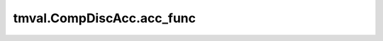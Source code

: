 ===============================
tmval.CompDiscAcc.acc_func
===============================

.. automethod:: tmval.growth.CompDiscAcc.acc_func
